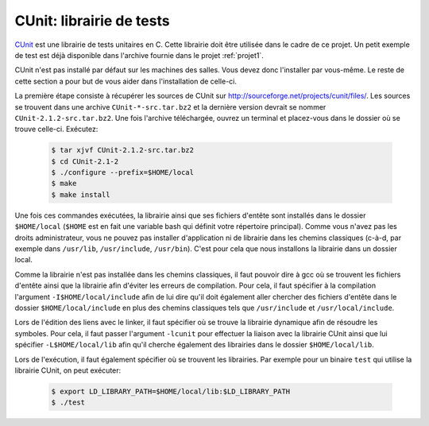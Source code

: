 .. -*- coding: utf-8 -*-
.. Copyright |copy| 2012 by `Olivier Bonaventure <http://inl.info.ucl.ac.be/obo>`_, Christoph Paasch et Grégory Detal
.. Ce fichier est distribué sous une licence `creative commons <http://creativecommons.org/licenses/by-sa/3.0/>`_

.. _ref_cunit:

CUnit: librairie de tests
-------------------------

`CUnit <http://cunit.sourceforge.net>`_ est une librairie de tests unitaires en C. Cette librairie doit être utilisée dans le cadre de ce projet. Un petit
exemple de test est déjà disponible dans l'archive fournie dans le projet :ref:`projet1`.

CUnit n'est pas installé par défaut sur les machines des salles. Vous devez donc l'installer par vous-même. Le reste de cette section a pour but de vous aider dans l'installation de celle-ci.

La première étape consiste à récupérer les sources de CUnit sur `<http://sourceforge.net/projects/cunit/files/>`_. Les sources se trouvent dans une archive
``CUnit-*-src.tar.bz2`` et la dernière version devrait se nommer ``CUnit-2.1.2-src.tar.bz2``. Une fois l'archive téléchargée, ouvrez un terminal et placez-vous dans le dossier où se trouve celle-ci. Exécutez:

    .. code-block:: console

            $ tar xjvf CUnit-2.1.2-src.tar.bz2
            $ cd CUnit-2.1-2
            $ ./configure --prefix=$HOME/local
            $ make
            $ make install

Une fois ces commandes exécutées, la librairie ainsi que ses fichiers d'entête sont installés dans le dossier ``$HOME/local`` (``$HOME`` est en fait une
variable bash qui définit votre répertoire principal). Comme vous n'avez pas les droits administrateur, vous ne pouvez pas installer d'application ni de
librairie dans les chemins classiques (c-à-d, par exemple dans ``/usr/lib``, ``/usr/include``, ``/usr/bin``). C'est pour cela que nous installons la
librairie dans un dossier local.

Comme la librairie n'est pas installée dans les chemins classiques, il faut pouvoir dire à gcc où se trouvent les fichiers d'entête ainsi que la librairie afin
d'éviter les erreurs de compilation. Pour cela, il faut spécifier à la compilation l'argument ``-I$HOME/local/include`` afin de lui dire qu'il doit
également aller chercher des fichiers d'entête dans le dossier ``$HOME/local/include`` en plus des chemins classiques tels que ``/usr/include`` et
``/usr/local/include``.

Lors de l'édition des liens avec le linker, il faut spécifier où se trouve la librairie dynamique afin de résoudre les symboles. Pour cela, il faut passer l'argument ``-lcunit`` pour
effectuer la liaison avec la librairie CUnit ainsi que lui spécifier ``-L$HOME/local/lib`` afin qu'il cherche également des librairies dans le dossier
``$HOME/local/lib``.

Lors de l'exécution, il faut également spécifier où se trouvent les librairies. Par exemple pour un binaire ``test`` qui utilise la librairie CUnit, on peut
exécuter:

  .. code-block:: console

          $ export LD_LIBRARY_PATH=$HOME/local/lib:$LD_LIBRARY_PATH
          $ ./test
